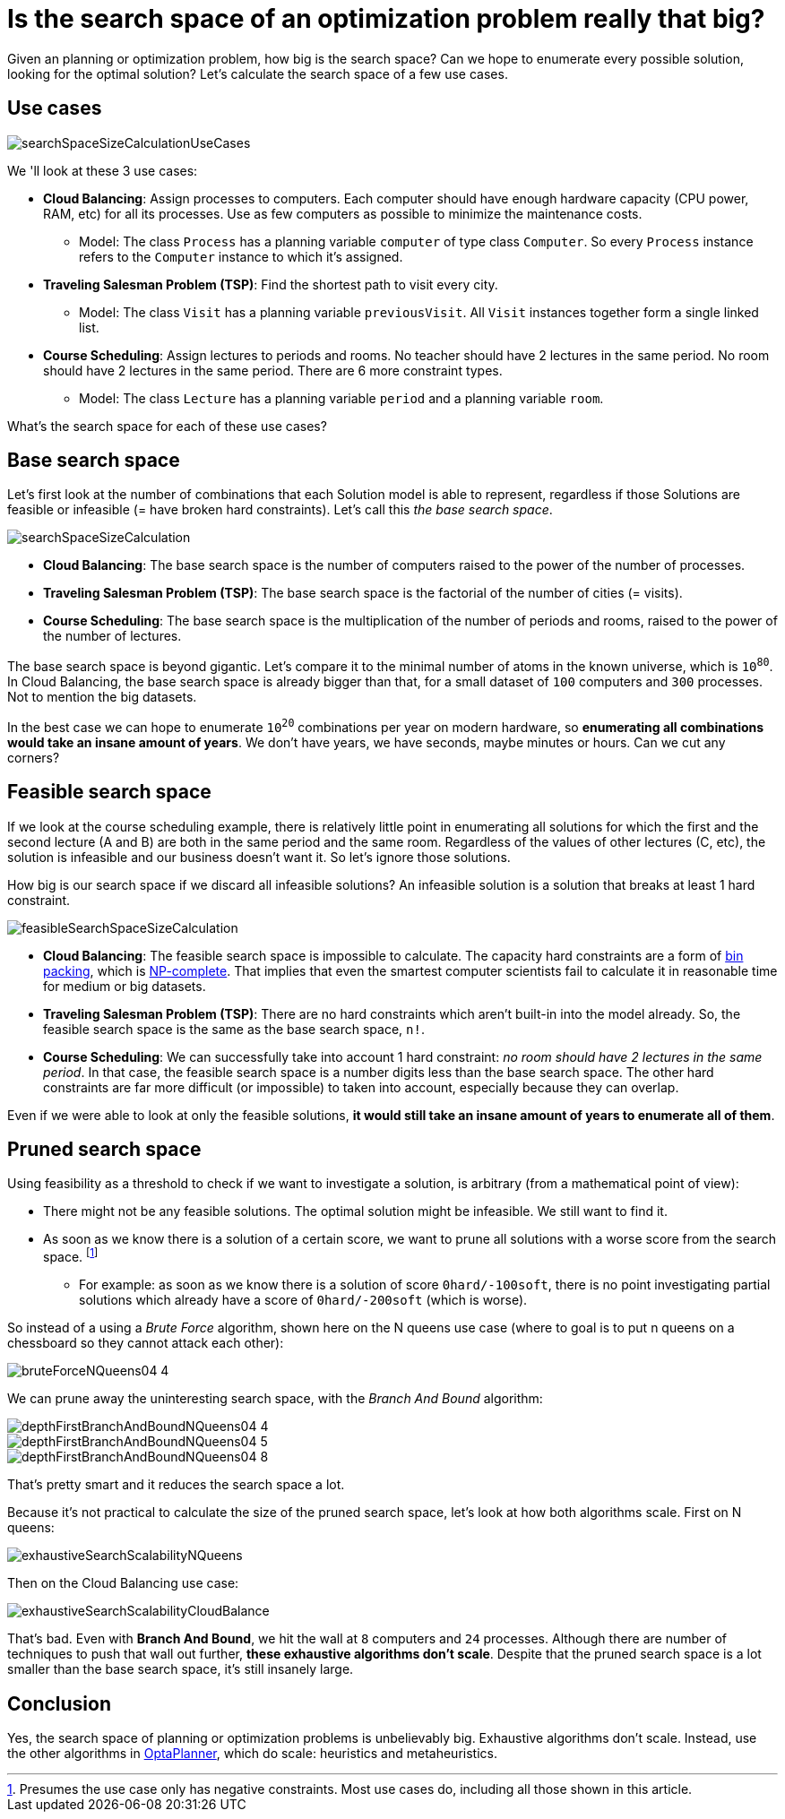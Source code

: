 = Is the search space of an optimization problem really that big?
:page-interpolate: true
:awestruct-author: ge0ffrey
:awestruct-layout: blogPostBase
:awestruct-tags: [insight, algorithm]

Given an planning or optimization problem, how big is the search space?
Can we hope to enumerate every possible solution, looking for the optimal solution?
Let's calculate the search space of a few use cases.

== Use cases

image::searchSpaceSizeCalculationUseCases.png[]

We 'll look at these 3 use cases:

* *Cloud Balancing*: Assign processes to computers.
Each computer should have enough hardware capacity (CPU power, RAM, etc) for all its processes.
Use as few computers as possible to minimize the maintenance costs.

** Model: The class `Process` has a planning variable `computer` of type class `Computer`.
So every `Process` instance refers to the `Computer` instance to which it's assigned.

* *Traveling Salesman Problem (TSP)*: Find the shortest path to visit every city.

** Model: The class `Visit` has a planning variable `previousVisit`.
All `Visit` instances together form a single linked list.

* *Course Scheduling*: Assign lectures to periods and rooms.
No teacher should have 2 lectures in the same period.
No room should have 2 lectures in the same period.
There are 6 more constraint types.

** Model: The class `Lecture` has a planning variable `period` and a planning variable `room`.

What's the search space for each of these use cases?

== Base search space

Let's first look at the number of combinations that each Solution model is able to represent,
regardless if those Solutions are feasible or infeasible (= have broken hard constraints).
Let's call this _the base search space_.

image::searchSpaceSizeCalculation.png[]

* *Cloud Balancing*: The base search space is the number of computers raised to the power of the number of processes.

* *Traveling Salesman Problem (TSP)*: The base search space is the factorial of the number of cities (= visits).

* *Course Scheduling*: The base search space is the multiplication of the number of periods and rooms,
raised to the power of the number of lectures.

The base search space is beyond gigantic.
Let's compare it to the minimal number of atoms in the known universe, which is `10^80^`.
In Cloud Balancing, the base search space is already bigger than that,
for a small dataset of `100` computers and `300` processes. Not to mention the big datasets.

In the best case we can hope to enumerate `10^20^` combinations per year on modern hardware,
so *enumerating all combinations would take an insane amount of years*.
We don't have years, we have seconds, maybe minutes or hours.
Can we cut any corners?

== Feasible search space

If we look at the course scheduling example, there is relatively little point in enumerating all solutions
for which the first and the second lecture (A and B) are both in the same period and the same room.
Regardless of the values of other lectures (C, etc), the solution is infeasible and our business doesn't want it.
So let's ignore those solutions.

How big is our search space if we discard all infeasible solutions?
An infeasible solution is a solution that breaks at least 1 hard constraint.

image::feasibleSearchSpaceSizeCalculation.png[]

* *Cloud Balancing*: The feasible search space is impossible to calculate.
The capacity hard constraints are a form of https://en.wikipedia.org/wiki/Bin_packing_problem[bin packing],
which is https://en.wikipedia.org/wiki/NP-complete[NP-complete].
That implies that even the smartest computer scientists fail to calculate it in reasonable time
for medium or big datasets.

* *Traveling Salesman Problem (TSP)*: There are no hard constraints which aren't built-in into the model already.
So, the feasible search space is the same as the base search space, `n!`.

* *Course Scheduling*: We can successfully take into account 1 hard constraint:
_no room should have 2 lectures in the same period_.
In that case, the feasible search space is a number digits less than the base search space.
The other hard constraints are far more difficult (or impossible) to taken into account,
especially because they can overlap.

Even if we were able to look at only the feasible solutions,
*it would still take an insane amount of years to enumerate all of them*.

== Pruned search space

Using feasibility as a threshold to check if we want to investigate a solution,
is arbitrary (from a mathematical point of view):

* There might not be any feasible solutions. The optimal solution might be infeasible. We still want to find it.

* As soon as we know there is a solution of a certain score,
we want to prune all solutions with a worse score from the search space.
footnote:[Presumes the use case only has negative constraints. Most use cases do, including all those shown in this article.]

** For example: as soon as we know there is a solution of score `0hard/-100soft`,
there is no point investigating partial solutions which already have a score of `0hard/-200soft` (which is worse).

So instead of a using a _Brute Force_ algorithm, shown here on the N queens use case
(where to goal is to put n queens on a chessboard so they cannot attack each other):

image::bruteForceNQueens04_4.png[]

We can prune away the uninteresting search space, with the _Branch And Bound_ algorithm:

image::depthFirstBranchAndBoundNQueens04_4.png[]

image::depthFirstBranchAndBoundNQueens04_5.png[]

image::depthFirstBranchAndBoundNQueens04_8.png[]

That's pretty smart and it reduces the search space a lot.

Because it's not practical to calculate the size of the pruned search space,
let's look at how both algorithms scale. First on N queens:

image::exhaustiveSearchScalabilityNQueens.png[]

Then on the Cloud Balancing use case:

image::exhaustiveSearchScalabilityCloudBalance.png[]

That's bad. Even with *Branch And Bound*, we hit the wall at `8` computers and `24` processes.
Although there are number of techniques to push that wall out further, *these exhaustive algorithms don't scale*.
Despite that the pruned search space is a lot smaller than the base search space, it's still insanely large.

== Conclusion

Yes, the search space of planning or optimization problems is unbelievably big.
Exhaustive algorithms don't scale. Instead, use the other algorithms in https://www.optaplanner.org[OptaPlanner],
which do scale: heuristics and metaheuristics.
